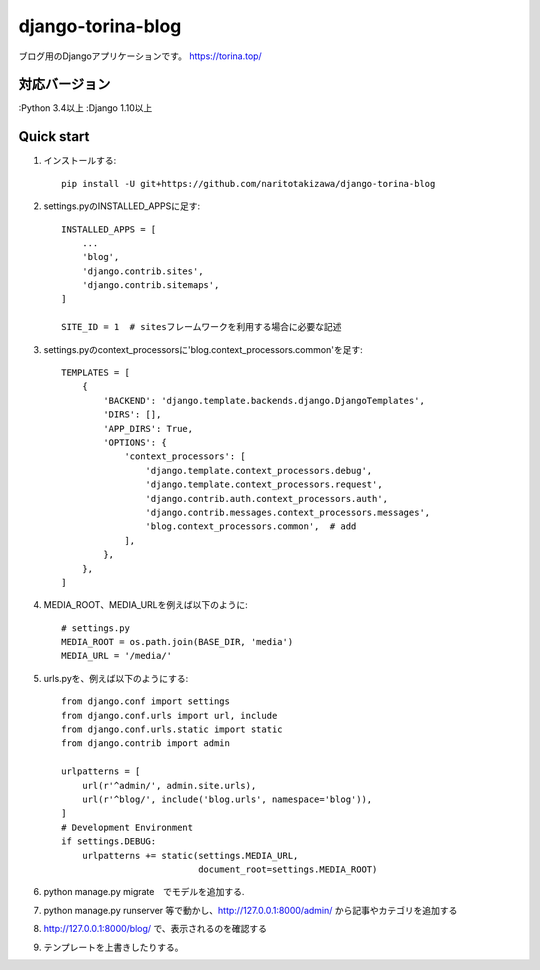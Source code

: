 ==================
django-torina-blog
==================
.. image:: https://travis-ci.org/naritotakizawa/django-torina-blog.svg?branch=master
    :target: https://travis-ci.org/naritotakizawa/django-torina-blog

ブログ用のDjangoアプリケーションです。
https://torina.top/



対応バージョン
--------------

:Python 3.4以上
:Django 1.10以上


Quick start
-----------
1. インストールする::

    pip install -U git+https://github.com/naritotakizawa/django-torina-blog

2. settings.pyのINSTALLED_APPSに足す::

    INSTALLED_APPS = [
        ...
        'blog',
        'django.contrib.sites',
        'django.contrib.sitemaps',
    ]
    
    SITE_ID = 1  # sitesフレームワークを利用する場合に必要な記述

3. settings.pyのcontext_processorsに'blog.context_processors.common'を足す::

	TEMPLATES = [
	    {
	        'BACKEND': 'django.template.backends.django.DjangoTemplates',
	        'DIRS': [],
	        'APP_DIRS': True,
	        'OPTIONS': {
	            'context_processors': [
	                'django.template.context_processors.debug',
	                'django.template.context_processors.request',
	                'django.contrib.auth.context_processors.auth',
	                'django.contrib.messages.context_processors.messages',
	                'blog.context_processors.common',  # add
	            ],
	        },
	    },
	]

4. MEDIA_ROOT、MEDIA_URLを例えば以下のように::

    # settings.py
    MEDIA_ROOT = os.path.join(BASE_DIR, 'media')
    MEDIA_URL = '/media/'

5. urls.pyを、例えば以下のようにする::

	from django.conf import settings
	from django.conf.urls import url, include
	from django.conf.urls.static import static
	from django.contrib import admin
	 
	urlpatterns = [
	    url(r'^admin/', admin.site.urls),
	    url(r'^blog/', include('blog.urls', namespace='blog')),
	]
	# Development Environment
	if settings.DEBUG:
	    urlpatterns += static(settings.MEDIA_URL,
	                          document_root=settings.MEDIA_ROOT)

6. python manage.py migrate　でモデルを追加する.

7. python manage.py runserver 等で動かし、http://127.0.0.1:8000/admin/ から記事やカテゴリを追加する

8. http://127.0.0.1:8000/blog/ で、表示されるのを確認する

9. テンプレートを上書きしたりする。
